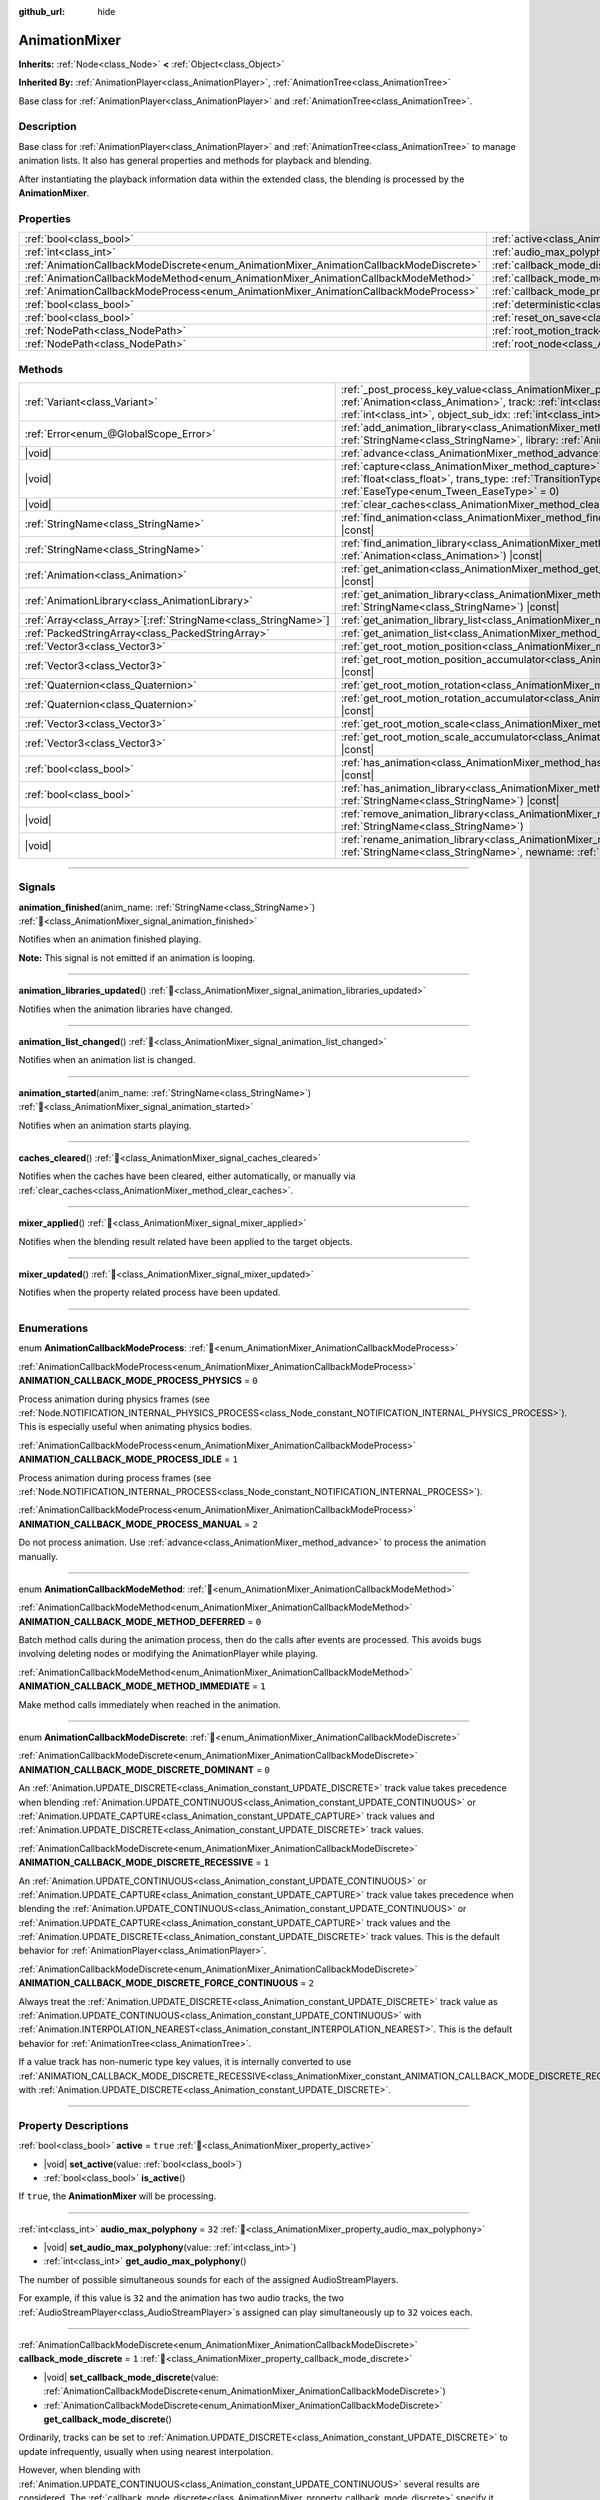 :github_url: hide

.. DO NOT EDIT THIS FILE!!!
.. Generated automatically from Godot engine sources.
.. Generator: https://github.com/godotengine/godot/tree/master/doc/tools/make_rst.py.
.. XML source: https://github.com/godotengine/godot/tree/master/doc/classes/AnimationMixer.xml.

.. _class_AnimationMixer:

AnimationMixer
==============

**Inherits:** :ref:`Node<class_Node>` **<** :ref:`Object<class_Object>`

**Inherited By:** :ref:`AnimationPlayer<class_AnimationPlayer>`, :ref:`AnimationTree<class_AnimationTree>`

Base class for :ref:`AnimationPlayer<class_AnimationPlayer>` and :ref:`AnimationTree<class_AnimationTree>`.

.. rst-class:: classref-introduction-group

Description
-----------

Base class for :ref:`AnimationPlayer<class_AnimationPlayer>` and :ref:`AnimationTree<class_AnimationTree>` to manage animation lists. It also has general properties and methods for playback and blending.

After instantiating the playback information data within the extended class, the blending is processed by the **AnimationMixer**.

.. rst-class:: classref-reftable-group

Properties
----------

.. table::
   :widths: auto

   +-----------------------------------------------------------------------------------------+-------------------------------------------------------------------------------------+--------------------+
   | :ref:`bool<class_bool>`                                                                 | :ref:`active<class_AnimationMixer_property_active>`                                 | ``true``           |
   +-----------------------------------------------------------------------------------------+-------------------------------------------------------------------------------------+--------------------+
   | :ref:`int<class_int>`                                                                   | :ref:`audio_max_polyphony<class_AnimationMixer_property_audio_max_polyphony>`       | ``32``             |
   +-----------------------------------------------------------------------------------------+-------------------------------------------------------------------------------------+--------------------+
   | :ref:`AnimationCallbackModeDiscrete<enum_AnimationMixer_AnimationCallbackModeDiscrete>` | :ref:`callback_mode_discrete<class_AnimationMixer_property_callback_mode_discrete>` | ``1``              |
   +-----------------------------------------------------------------------------------------+-------------------------------------------------------------------------------------+--------------------+
   | :ref:`AnimationCallbackModeMethod<enum_AnimationMixer_AnimationCallbackModeMethod>`     | :ref:`callback_mode_method<class_AnimationMixer_property_callback_mode_method>`     | ``0``              |
   +-----------------------------------------------------------------------------------------+-------------------------------------------------------------------------------------+--------------------+
   | :ref:`AnimationCallbackModeProcess<enum_AnimationMixer_AnimationCallbackModeProcess>`   | :ref:`callback_mode_process<class_AnimationMixer_property_callback_mode_process>`   | ``1``              |
   +-----------------------------------------------------------------------------------------+-------------------------------------------------------------------------------------+--------------------+
   | :ref:`bool<class_bool>`                                                                 | :ref:`deterministic<class_AnimationMixer_property_deterministic>`                   | ``false``          |
   +-----------------------------------------------------------------------------------------+-------------------------------------------------------------------------------------+--------------------+
   | :ref:`bool<class_bool>`                                                                 | :ref:`reset_on_save<class_AnimationMixer_property_reset_on_save>`                   | ``true``           |
   +-----------------------------------------------------------------------------------------+-------------------------------------------------------------------------------------+--------------------+
   | :ref:`NodePath<class_NodePath>`                                                         | :ref:`root_motion_track<class_AnimationMixer_property_root_motion_track>`           | ``NodePath("")``   |
   +-----------------------------------------------------------------------------------------+-------------------------------------------------------------------------------------+--------------------+
   | :ref:`NodePath<class_NodePath>`                                                         | :ref:`root_node<class_AnimationMixer_property_root_node>`                           | ``NodePath("..")`` |
   +-----------------------------------------------------------------------------------------+-------------------------------------------------------------------------------------+--------------------+

.. rst-class:: classref-reftable-group

Methods
-------

.. table::
   :widths: auto

   +------------------------------------------------------------------+---------------------------------------------------------------------------------------------------------------------------------------------------------------------------------------------------------------------------------------------------------------------------------------------------------------------+
   | :ref:`Variant<class_Variant>`                                    | :ref:`_post_process_key_value<class_AnimationMixer_private_method__post_process_key_value>`\ (\ animation\: :ref:`Animation<class_Animation>`, track\: :ref:`int<class_int>`, value\: :ref:`Variant<class_Variant>`, object_id\: :ref:`int<class_int>`, object_sub_idx\: :ref:`int<class_int>`\ ) |virtual| |const| |
   +------------------------------------------------------------------+---------------------------------------------------------------------------------------------------------------------------------------------------------------------------------------------------------------------------------------------------------------------------------------------------------------------+
   | :ref:`Error<enum_@GlobalScope_Error>`                            | :ref:`add_animation_library<class_AnimationMixer_method_add_animation_library>`\ (\ name\: :ref:`StringName<class_StringName>`, library\: :ref:`AnimationLibrary<class_AnimationLibrary>`\ )                                                                                                                        |
   +------------------------------------------------------------------+---------------------------------------------------------------------------------------------------------------------------------------------------------------------------------------------------------------------------------------------------------------------------------------------------------------------+
   | |void|                                                           | :ref:`advance<class_AnimationMixer_method_advance>`\ (\ delta\: :ref:`float<class_float>`\ )                                                                                                                                                                                                                        |
   +------------------------------------------------------------------+---------------------------------------------------------------------------------------------------------------------------------------------------------------------------------------------------------------------------------------------------------------------------------------------------------------------+
   | |void|                                                           | :ref:`capture<class_AnimationMixer_method_capture>`\ (\ name\: :ref:`StringName<class_StringName>`, duration\: :ref:`float<class_float>`, trans_type\: :ref:`TransitionType<enum_Tween_TransitionType>` = 0, ease_type\: :ref:`EaseType<enum_Tween_EaseType>` = 0\ )                                                |
   +------------------------------------------------------------------+---------------------------------------------------------------------------------------------------------------------------------------------------------------------------------------------------------------------------------------------------------------------------------------------------------------------+
   | |void|                                                           | :ref:`clear_caches<class_AnimationMixer_method_clear_caches>`\ (\ )                                                                                                                                                                                                                                                 |
   +------------------------------------------------------------------+---------------------------------------------------------------------------------------------------------------------------------------------------------------------------------------------------------------------------------------------------------------------------------------------------------------------+
   | :ref:`StringName<class_StringName>`                              | :ref:`find_animation<class_AnimationMixer_method_find_animation>`\ (\ animation\: :ref:`Animation<class_Animation>`\ ) |const|                                                                                                                                                                                      |
   +------------------------------------------------------------------+---------------------------------------------------------------------------------------------------------------------------------------------------------------------------------------------------------------------------------------------------------------------------------------------------------------------+
   | :ref:`StringName<class_StringName>`                              | :ref:`find_animation_library<class_AnimationMixer_method_find_animation_library>`\ (\ animation\: :ref:`Animation<class_Animation>`\ ) |const|                                                                                                                                                                      |
   +------------------------------------------------------------------+---------------------------------------------------------------------------------------------------------------------------------------------------------------------------------------------------------------------------------------------------------------------------------------------------------------------+
   | :ref:`Animation<class_Animation>`                                | :ref:`get_animation<class_AnimationMixer_method_get_animation>`\ (\ name\: :ref:`StringName<class_StringName>`\ ) |const|                                                                                                                                                                                           |
   +------------------------------------------------------------------+---------------------------------------------------------------------------------------------------------------------------------------------------------------------------------------------------------------------------------------------------------------------------------------------------------------------+
   | :ref:`AnimationLibrary<class_AnimationLibrary>`                  | :ref:`get_animation_library<class_AnimationMixer_method_get_animation_library>`\ (\ name\: :ref:`StringName<class_StringName>`\ ) |const|                                                                                                                                                                           |
   +------------------------------------------------------------------+---------------------------------------------------------------------------------------------------------------------------------------------------------------------------------------------------------------------------------------------------------------------------------------------------------------------+
   | :ref:`Array<class_Array>`\[:ref:`StringName<class_StringName>`\] | :ref:`get_animation_library_list<class_AnimationMixer_method_get_animation_library_list>`\ (\ ) |const|                                                                                                                                                                                                             |
   +------------------------------------------------------------------+---------------------------------------------------------------------------------------------------------------------------------------------------------------------------------------------------------------------------------------------------------------------------------------------------------------------+
   | :ref:`PackedStringArray<class_PackedStringArray>`                | :ref:`get_animation_list<class_AnimationMixer_method_get_animation_list>`\ (\ ) |const|                                                                                                                                                                                                                             |
   +------------------------------------------------------------------+---------------------------------------------------------------------------------------------------------------------------------------------------------------------------------------------------------------------------------------------------------------------------------------------------------------------+
   | :ref:`Vector3<class_Vector3>`                                    | :ref:`get_root_motion_position<class_AnimationMixer_method_get_root_motion_position>`\ (\ ) |const|                                                                                                                                                                                                                 |
   +------------------------------------------------------------------+---------------------------------------------------------------------------------------------------------------------------------------------------------------------------------------------------------------------------------------------------------------------------------------------------------------------+
   | :ref:`Vector3<class_Vector3>`                                    | :ref:`get_root_motion_position_accumulator<class_AnimationMixer_method_get_root_motion_position_accumulator>`\ (\ ) |const|                                                                                                                                                                                         |
   +------------------------------------------------------------------+---------------------------------------------------------------------------------------------------------------------------------------------------------------------------------------------------------------------------------------------------------------------------------------------------------------------+
   | :ref:`Quaternion<class_Quaternion>`                              | :ref:`get_root_motion_rotation<class_AnimationMixer_method_get_root_motion_rotation>`\ (\ ) |const|                                                                                                                                                                                                                 |
   +------------------------------------------------------------------+---------------------------------------------------------------------------------------------------------------------------------------------------------------------------------------------------------------------------------------------------------------------------------------------------------------------+
   | :ref:`Quaternion<class_Quaternion>`                              | :ref:`get_root_motion_rotation_accumulator<class_AnimationMixer_method_get_root_motion_rotation_accumulator>`\ (\ ) |const|                                                                                                                                                                                         |
   +------------------------------------------------------------------+---------------------------------------------------------------------------------------------------------------------------------------------------------------------------------------------------------------------------------------------------------------------------------------------------------------------+
   | :ref:`Vector3<class_Vector3>`                                    | :ref:`get_root_motion_scale<class_AnimationMixer_method_get_root_motion_scale>`\ (\ ) |const|                                                                                                                                                                                                                       |
   +------------------------------------------------------------------+---------------------------------------------------------------------------------------------------------------------------------------------------------------------------------------------------------------------------------------------------------------------------------------------------------------------+
   | :ref:`Vector3<class_Vector3>`                                    | :ref:`get_root_motion_scale_accumulator<class_AnimationMixer_method_get_root_motion_scale_accumulator>`\ (\ ) |const|                                                                                                                                                                                               |
   +------------------------------------------------------------------+---------------------------------------------------------------------------------------------------------------------------------------------------------------------------------------------------------------------------------------------------------------------------------------------------------------------+
   | :ref:`bool<class_bool>`                                          | :ref:`has_animation<class_AnimationMixer_method_has_animation>`\ (\ name\: :ref:`StringName<class_StringName>`\ ) |const|                                                                                                                                                                                           |
   +------------------------------------------------------------------+---------------------------------------------------------------------------------------------------------------------------------------------------------------------------------------------------------------------------------------------------------------------------------------------------------------------+
   | :ref:`bool<class_bool>`                                          | :ref:`has_animation_library<class_AnimationMixer_method_has_animation_library>`\ (\ name\: :ref:`StringName<class_StringName>`\ ) |const|                                                                                                                                                                           |
   +------------------------------------------------------------------+---------------------------------------------------------------------------------------------------------------------------------------------------------------------------------------------------------------------------------------------------------------------------------------------------------------------+
   | |void|                                                           | :ref:`remove_animation_library<class_AnimationMixer_method_remove_animation_library>`\ (\ name\: :ref:`StringName<class_StringName>`\ )                                                                                                                                                                             |
   +------------------------------------------------------------------+---------------------------------------------------------------------------------------------------------------------------------------------------------------------------------------------------------------------------------------------------------------------------------------------------------------------+
   | |void|                                                           | :ref:`rename_animation_library<class_AnimationMixer_method_rename_animation_library>`\ (\ name\: :ref:`StringName<class_StringName>`, newname\: :ref:`StringName<class_StringName>`\ )                                                                                                                              |
   +------------------------------------------------------------------+---------------------------------------------------------------------------------------------------------------------------------------------------------------------------------------------------------------------------------------------------------------------------------------------------------------------+

.. rst-class:: classref-section-separator

----

.. rst-class:: classref-descriptions-group

Signals
-------

.. _class_AnimationMixer_signal_animation_finished:

.. rst-class:: classref-signal

**animation_finished**\ (\ anim_name\: :ref:`StringName<class_StringName>`\ ) :ref:`🔗<class_AnimationMixer_signal_animation_finished>`

Notifies when an animation finished playing.

\ **Note:** This signal is not emitted if an animation is looping.

.. rst-class:: classref-item-separator

----

.. _class_AnimationMixer_signal_animation_libraries_updated:

.. rst-class:: classref-signal

**animation_libraries_updated**\ (\ ) :ref:`🔗<class_AnimationMixer_signal_animation_libraries_updated>`

Notifies when the animation libraries have changed.

.. rst-class:: classref-item-separator

----

.. _class_AnimationMixer_signal_animation_list_changed:

.. rst-class:: classref-signal

**animation_list_changed**\ (\ ) :ref:`🔗<class_AnimationMixer_signal_animation_list_changed>`

Notifies when an animation list is changed.

.. rst-class:: classref-item-separator

----

.. _class_AnimationMixer_signal_animation_started:

.. rst-class:: classref-signal

**animation_started**\ (\ anim_name\: :ref:`StringName<class_StringName>`\ ) :ref:`🔗<class_AnimationMixer_signal_animation_started>`

Notifies when an animation starts playing.

.. rst-class:: classref-item-separator

----

.. _class_AnimationMixer_signal_caches_cleared:

.. rst-class:: classref-signal

**caches_cleared**\ (\ ) :ref:`🔗<class_AnimationMixer_signal_caches_cleared>`

Notifies when the caches have been cleared, either automatically, or manually via :ref:`clear_caches<class_AnimationMixer_method_clear_caches>`.

.. rst-class:: classref-item-separator

----

.. _class_AnimationMixer_signal_mixer_applied:

.. rst-class:: classref-signal

**mixer_applied**\ (\ ) :ref:`🔗<class_AnimationMixer_signal_mixer_applied>`

Notifies when the blending result related have been applied to the target objects.

.. rst-class:: classref-item-separator

----

.. _class_AnimationMixer_signal_mixer_updated:

.. rst-class:: classref-signal

**mixer_updated**\ (\ ) :ref:`🔗<class_AnimationMixer_signal_mixer_updated>`

Notifies when the property related process have been updated.

.. rst-class:: classref-section-separator

----

.. rst-class:: classref-descriptions-group

Enumerations
------------

.. _enum_AnimationMixer_AnimationCallbackModeProcess:

.. rst-class:: classref-enumeration

enum **AnimationCallbackModeProcess**: :ref:`🔗<enum_AnimationMixer_AnimationCallbackModeProcess>`

.. _class_AnimationMixer_constant_ANIMATION_CALLBACK_MODE_PROCESS_PHYSICS:

.. rst-class:: classref-enumeration-constant

:ref:`AnimationCallbackModeProcess<enum_AnimationMixer_AnimationCallbackModeProcess>` **ANIMATION_CALLBACK_MODE_PROCESS_PHYSICS** = ``0``

Process animation during physics frames (see :ref:`Node.NOTIFICATION_INTERNAL_PHYSICS_PROCESS<class_Node_constant_NOTIFICATION_INTERNAL_PHYSICS_PROCESS>`). This is especially useful when animating physics bodies.

.. _class_AnimationMixer_constant_ANIMATION_CALLBACK_MODE_PROCESS_IDLE:

.. rst-class:: classref-enumeration-constant

:ref:`AnimationCallbackModeProcess<enum_AnimationMixer_AnimationCallbackModeProcess>` **ANIMATION_CALLBACK_MODE_PROCESS_IDLE** = ``1``

Process animation during process frames (see :ref:`Node.NOTIFICATION_INTERNAL_PROCESS<class_Node_constant_NOTIFICATION_INTERNAL_PROCESS>`).

.. _class_AnimationMixer_constant_ANIMATION_CALLBACK_MODE_PROCESS_MANUAL:

.. rst-class:: classref-enumeration-constant

:ref:`AnimationCallbackModeProcess<enum_AnimationMixer_AnimationCallbackModeProcess>` **ANIMATION_CALLBACK_MODE_PROCESS_MANUAL** = ``2``

Do not process animation. Use :ref:`advance<class_AnimationMixer_method_advance>` to process the animation manually.

.. rst-class:: classref-item-separator

----

.. _enum_AnimationMixer_AnimationCallbackModeMethod:

.. rst-class:: classref-enumeration

enum **AnimationCallbackModeMethod**: :ref:`🔗<enum_AnimationMixer_AnimationCallbackModeMethod>`

.. _class_AnimationMixer_constant_ANIMATION_CALLBACK_MODE_METHOD_DEFERRED:

.. rst-class:: classref-enumeration-constant

:ref:`AnimationCallbackModeMethod<enum_AnimationMixer_AnimationCallbackModeMethod>` **ANIMATION_CALLBACK_MODE_METHOD_DEFERRED** = ``0``

Batch method calls during the animation process, then do the calls after events are processed. This avoids bugs involving deleting nodes or modifying the AnimationPlayer while playing.

.. _class_AnimationMixer_constant_ANIMATION_CALLBACK_MODE_METHOD_IMMEDIATE:

.. rst-class:: classref-enumeration-constant

:ref:`AnimationCallbackModeMethod<enum_AnimationMixer_AnimationCallbackModeMethod>` **ANIMATION_CALLBACK_MODE_METHOD_IMMEDIATE** = ``1``

Make method calls immediately when reached in the animation.

.. rst-class:: classref-item-separator

----

.. _enum_AnimationMixer_AnimationCallbackModeDiscrete:

.. rst-class:: classref-enumeration

enum **AnimationCallbackModeDiscrete**: :ref:`🔗<enum_AnimationMixer_AnimationCallbackModeDiscrete>`

.. _class_AnimationMixer_constant_ANIMATION_CALLBACK_MODE_DISCRETE_DOMINANT:

.. rst-class:: classref-enumeration-constant

:ref:`AnimationCallbackModeDiscrete<enum_AnimationMixer_AnimationCallbackModeDiscrete>` **ANIMATION_CALLBACK_MODE_DISCRETE_DOMINANT** = ``0``

An :ref:`Animation.UPDATE_DISCRETE<class_Animation_constant_UPDATE_DISCRETE>` track value takes precedence when blending :ref:`Animation.UPDATE_CONTINUOUS<class_Animation_constant_UPDATE_CONTINUOUS>` or :ref:`Animation.UPDATE_CAPTURE<class_Animation_constant_UPDATE_CAPTURE>` track values and :ref:`Animation.UPDATE_DISCRETE<class_Animation_constant_UPDATE_DISCRETE>` track values.

.. _class_AnimationMixer_constant_ANIMATION_CALLBACK_MODE_DISCRETE_RECESSIVE:

.. rst-class:: classref-enumeration-constant

:ref:`AnimationCallbackModeDiscrete<enum_AnimationMixer_AnimationCallbackModeDiscrete>` **ANIMATION_CALLBACK_MODE_DISCRETE_RECESSIVE** = ``1``

An :ref:`Animation.UPDATE_CONTINUOUS<class_Animation_constant_UPDATE_CONTINUOUS>` or :ref:`Animation.UPDATE_CAPTURE<class_Animation_constant_UPDATE_CAPTURE>` track value takes precedence when blending the :ref:`Animation.UPDATE_CONTINUOUS<class_Animation_constant_UPDATE_CONTINUOUS>` or :ref:`Animation.UPDATE_CAPTURE<class_Animation_constant_UPDATE_CAPTURE>` track values and the :ref:`Animation.UPDATE_DISCRETE<class_Animation_constant_UPDATE_DISCRETE>` track values. This is the default behavior for :ref:`AnimationPlayer<class_AnimationPlayer>`.

.. _class_AnimationMixer_constant_ANIMATION_CALLBACK_MODE_DISCRETE_FORCE_CONTINUOUS:

.. rst-class:: classref-enumeration-constant

:ref:`AnimationCallbackModeDiscrete<enum_AnimationMixer_AnimationCallbackModeDiscrete>` **ANIMATION_CALLBACK_MODE_DISCRETE_FORCE_CONTINUOUS** = ``2``

Always treat the :ref:`Animation.UPDATE_DISCRETE<class_Animation_constant_UPDATE_DISCRETE>` track value as :ref:`Animation.UPDATE_CONTINUOUS<class_Animation_constant_UPDATE_CONTINUOUS>` with :ref:`Animation.INTERPOLATION_NEAREST<class_Animation_constant_INTERPOLATION_NEAREST>`. This is the default behavior for :ref:`AnimationTree<class_AnimationTree>`.

If a value track has non-numeric type key values, it is internally converted to use :ref:`ANIMATION_CALLBACK_MODE_DISCRETE_RECESSIVE<class_AnimationMixer_constant_ANIMATION_CALLBACK_MODE_DISCRETE_RECESSIVE>` with :ref:`Animation.UPDATE_DISCRETE<class_Animation_constant_UPDATE_DISCRETE>`.

.. rst-class:: classref-section-separator

----

.. rst-class:: classref-descriptions-group

Property Descriptions
---------------------

.. _class_AnimationMixer_property_active:

.. rst-class:: classref-property

:ref:`bool<class_bool>` **active** = ``true`` :ref:`🔗<class_AnimationMixer_property_active>`

.. rst-class:: classref-property-setget

- |void| **set_active**\ (\ value\: :ref:`bool<class_bool>`\ )
- :ref:`bool<class_bool>` **is_active**\ (\ )

If ``true``, the **AnimationMixer** will be processing.

.. rst-class:: classref-item-separator

----

.. _class_AnimationMixer_property_audio_max_polyphony:

.. rst-class:: classref-property

:ref:`int<class_int>` **audio_max_polyphony** = ``32`` :ref:`🔗<class_AnimationMixer_property_audio_max_polyphony>`

.. rst-class:: classref-property-setget

- |void| **set_audio_max_polyphony**\ (\ value\: :ref:`int<class_int>`\ )
- :ref:`int<class_int>` **get_audio_max_polyphony**\ (\ )

The number of possible simultaneous sounds for each of the assigned AudioStreamPlayers.

For example, if this value is ``32`` and the animation has two audio tracks, the two :ref:`AudioStreamPlayer<class_AudioStreamPlayer>`\ s assigned can play simultaneously up to ``32`` voices each.

.. rst-class:: classref-item-separator

----

.. _class_AnimationMixer_property_callback_mode_discrete:

.. rst-class:: classref-property

:ref:`AnimationCallbackModeDiscrete<enum_AnimationMixer_AnimationCallbackModeDiscrete>` **callback_mode_discrete** = ``1`` :ref:`🔗<class_AnimationMixer_property_callback_mode_discrete>`

.. rst-class:: classref-property-setget

- |void| **set_callback_mode_discrete**\ (\ value\: :ref:`AnimationCallbackModeDiscrete<enum_AnimationMixer_AnimationCallbackModeDiscrete>`\ )
- :ref:`AnimationCallbackModeDiscrete<enum_AnimationMixer_AnimationCallbackModeDiscrete>` **get_callback_mode_discrete**\ (\ )

Ordinarily, tracks can be set to :ref:`Animation.UPDATE_DISCRETE<class_Animation_constant_UPDATE_DISCRETE>` to update infrequently, usually when using nearest interpolation.

However, when blending with :ref:`Animation.UPDATE_CONTINUOUS<class_Animation_constant_UPDATE_CONTINUOUS>` several results are considered. The :ref:`callback_mode_discrete<class_AnimationMixer_property_callback_mode_discrete>` specify it explicitly. See also :ref:`AnimationCallbackModeDiscrete<enum_AnimationMixer_AnimationCallbackModeDiscrete>`.

To make the blended results look good, it is recommended to set this to :ref:`ANIMATION_CALLBACK_MODE_DISCRETE_FORCE_CONTINUOUS<class_AnimationMixer_constant_ANIMATION_CALLBACK_MODE_DISCRETE_FORCE_CONTINUOUS>` to update every frame during blending. Other values exist for compatibility and they are fine if there is no blending, but not so, may produce artifacts.

.. rst-class:: classref-item-separator

----

.. _class_AnimationMixer_property_callback_mode_method:

.. rst-class:: classref-property

:ref:`AnimationCallbackModeMethod<enum_AnimationMixer_AnimationCallbackModeMethod>` **callback_mode_method** = ``0`` :ref:`🔗<class_AnimationMixer_property_callback_mode_method>`

.. rst-class:: classref-property-setget

- |void| **set_callback_mode_method**\ (\ value\: :ref:`AnimationCallbackModeMethod<enum_AnimationMixer_AnimationCallbackModeMethod>`\ )
- :ref:`AnimationCallbackModeMethod<enum_AnimationMixer_AnimationCallbackModeMethod>` **get_callback_mode_method**\ (\ )

The call mode used for "Call Method" tracks.

.. rst-class:: classref-item-separator

----

.. _class_AnimationMixer_property_callback_mode_process:

.. rst-class:: classref-property

:ref:`AnimationCallbackModeProcess<enum_AnimationMixer_AnimationCallbackModeProcess>` **callback_mode_process** = ``1`` :ref:`🔗<class_AnimationMixer_property_callback_mode_process>`

.. rst-class:: classref-property-setget

- |void| **set_callback_mode_process**\ (\ value\: :ref:`AnimationCallbackModeProcess<enum_AnimationMixer_AnimationCallbackModeProcess>`\ )
- :ref:`AnimationCallbackModeProcess<enum_AnimationMixer_AnimationCallbackModeProcess>` **get_callback_mode_process**\ (\ )

The process notification in which to update animations.

.. rst-class:: classref-item-separator

----

.. _class_AnimationMixer_property_deterministic:

.. rst-class:: classref-property

:ref:`bool<class_bool>` **deterministic** = ``false`` :ref:`🔗<class_AnimationMixer_property_deterministic>`

.. rst-class:: classref-property-setget

- |void| **set_deterministic**\ (\ value\: :ref:`bool<class_bool>`\ )
- :ref:`bool<class_bool>` **is_deterministic**\ (\ )

If ``true``, the blending uses the deterministic algorithm. The total weight is not normalized and the result is accumulated with an initial value (``0`` or a ``"RESET"`` animation if present).

This means that if the total amount of blending is ``0.0``, the result is equal to the ``"RESET"`` animation.

If the number of tracks between the blended animations is different, the animation with the missing track is treated as if it had the initial value.

If ``false``, The blend does not use the deterministic algorithm. The total weight is normalized and always ``1.0``. If the number of tracks between the blended animations is different, nothing is done about the animation that is missing a track.

\ **Note:** In :ref:`AnimationTree<class_AnimationTree>`, the blending with :ref:`AnimationNodeAdd2<class_AnimationNodeAdd2>`, :ref:`AnimationNodeAdd3<class_AnimationNodeAdd3>`, :ref:`AnimationNodeSub2<class_AnimationNodeSub2>` or the weight greater than ``1.0`` may produce unexpected results.

For example, if :ref:`AnimationNodeAdd2<class_AnimationNodeAdd2>` blends two nodes with the amount ``1.0``, then total weight is ``2.0`` but it will be normalized to make the total amount ``1.0`` and the result will be equal to :ref:`AnimationNodeBlend2<class_AnimationNodeBlend2>` with the amount ``0.5``.

.. rst-class:: classref-item-separator

----

.. _class_AnimationMixer_property_reset_on_save:

.. rst-class:: classref-property

:ref:`bool<class_bool>` **reset_on_save** = ``true`` :ref:`🔗<class_AnimationMixer_property_reset_on_save>`

.. rst-class:: classref-property-setget

- |void| **set_reset_on_save_enabled**\ (\ value\: :ref:`bool<class_bool>`\ )
- :ref:`bool<class_bool>` **is_reset_on_save_enabled**\ (\ )

This is used by the editor. If set to ``true``, the scene will be saved with the effects of the reset animation (the animation with the key ``"RESET"``) applied as if it had been seeked to time 0, with the editor keeping the values that the scene had before saving.

This makes it more convenient to preview and edit animations in the editor, as changes to the scene will not be saved as long as they are set in the reset animation.

.. rst-class:: classref-item-separator

----

.. _class_AnimationMixer_property_root_motion_track:

.. rst-class:: classref-property

:ref:`NodePath<class_NodePath>` **root_motion_track** = ``NodePath("")`` :ref:`🔗<class_AnimationMixer_property_root_motion_track>`

.. rst-class:: classref-property-setget

- |void| **set_root_motion_track**\ (\ value\: :ref:`NodePath<class_NodePath>`\ )
- :ref:`NodePath<class_NodePath>` **get_root_motion_track**\ (\ )

The path to the Animation track used for root motion. Paths must be valid scene-tree paths to a node, and must be specified starting from the parent node of the node that will reproduce the animation. The :ref:`root_motion_track<class_AnimationMixer_property_root_motion_track>` uses the same format as :ref:`Animation.track_set_path<class_Animation_method_track_set_path>`, but note that a bone must be specified.

If the track has type :ref:`Animation.TYPE_POSITION_3D<class_Animation_constant_TYPE_POSITION_3D>`, :ref:`Animation.TYPE_ROTATION_3D<class_Animation_constant_TYPE_ROTATION_3D>`, or :ref:`Animation.TYPE_SCALE_3D<class_Animation_constant_TYPE_SCALE_3D>` the transformation will be canceled visually, and the animation will appear to stay in place. See also :ref:`get_root_motion_position<class_AnimationMixer_method_get_root_motion_position>`, :ref:`get_root_motion_rotation<class_AnimationMixer_method_get_root_motion_rotation>`, :ref:`get_root_motion_scale<class_AnimationMixer_method_get_root_motion_scale>`, and :ref:`RootMotionView<class_RootMotionView>`.

.. rst-class:: classref-item-separator

----

.. _class_AnimationMixer_property_root_node:

.. rst-class:: classref-property

:ref:`NodePath<class_NodePath>` **root_node** = ``NodePath("..")`` :ref:`🔗<class_AnimationMixer_property_root_node>`

.. rst-class:: classref-property-setget

- |void| **set_root_node**\ (\ value\: :ref:`NodePath<class_NodePath>`\ )
- :ref:`NodePath<class_NodePath>` **get_root_node**\ (\ )

The node which node path references will travel from.

.. rst-class:: classref-section-separator

----

.. rst-class:: classref-descriptions-group

Method Descriptions
-------------------

.. _class_AnimationMixer_private_method__post_process_key_value:

.. rst-class:: classref-method

:ref:`Variant<class_Variant>` **_post_process_key_value**\ (\ animation\: :ref:`Animation<class_Animation>`, track\: :ref:`int<class_int>`, value\: :ref:`Variant<class_Variant>`, object_id\: :ref:`int<class_int>`, object_sub_idx\: :ref:`int<class_int>`\ ) |virtual| |const| :ref:`🔗<class_AnimationMixer_private_method__post_process_key_value>`

A virtual function for processing after getting a key during playback.

.. rst-class:: classref-item-separator

----

.. _class_AnimationMixer_method_add_animation_library:

.. rst-class:: classref-method

:ref:`Error<enum_@GlobalScope_Error>` **add_animation_library**\ (\ name\: :ref:`StringName<class_StringName>`, library\: :ref:`AnimationLibrary<class_AnimationLibrary>`\ ) :ref:`🔗<class_AnimationMixer_method_add_animation_library>`

Adds ``library`` to the animation player, under the key ``name``.

AnimationMixer has a global library by default with an empty string as key. For adding an animation to the global library:


.. tabs::

 .. code-tab:: gdscript

    var global_library = mixer.get_animation_library("")
    global_library.add_animation("animation_name", animation_resource)



.. rst-class:: classref-item-separator

----

.. _class_AnimationMixer_method_advance:

.. rst-class:: classref-method

|void| **advance**\ (\ delta\: :ref:`float<class_float>`\ ) :ref:`🔗<class_AnimationMixer_method_advance>`

Manually advance the animations by the specified time (in seconds).

.. rst-class:: classref-item-separator

----

.. _class_AnimationMixer_method_capture:

.. rst-class:: classref-method

|void| **capture**\ (\ name\: :ref:`StringName<class_StringName>`, duration\: :ref:`float<class_float>`, trans_type\: :ref:`TransitionType<enum_Tween_TransitionType>` = 0, ease_type\: :ref:`EaseType<enum_Tween_EaseType>` = 0\ ) :ref:`🔗<class_AnimationMixer_method_capture>`

If the animation track specified by ``name`` has an option :ref:`Animation.UPDATE_CAPTURE<class_Animation_constant_UPDATE_CAPTURE>`, stores current values of the objects indicated by the track path as a cache. If there is already a captured cache, the old cache is discarded.

After this it will interpolate with current animation blending result during the playback process for the time specified by ``duration``, working like a crossfade.

You can specify ``trans_type`` as the curve for the interpolation. For better results, it may be appropriate to specify :ref:`Tween.TRANS_LINEAR<class_Tween_constant_TRANS_LINEAR>` for cases where the first key of the track begins with a non-zero value or where the key value does not change, and :ref:`Tween.TRANS_QUAD<class_Tween_constant_TRANS_QUAD>` for cases where the key value changes linearly.

.. rst-class:: classref-item-separator

----

.. _class_AnimationMixer_method_clear_caches:

.. rst-class:: classref-method

|void| **clear_caches**\ (\ ) :ref:`🔗<class_AnimationMixer_method_clear_caches>`

**AnimationMixer** caches animated nodes. It may not notice if a node disappears; :ref:`clear_caches<class_AnimationMixer_method_clear_caches>` forces it to update the cache again.

.. rst-class:: classref-item-separator

----

.. _class_AnimationMixer_method_find_animation:

.. rst-class:: classref-method

:ref:`StringName<class_StringName>` **find_animation**\ (\ animation\: :ref:`Animation<class_Animation>`\ ) |const| :ref:`🔗<class_AnimationMixer_method_find_animation>`

Returns the key of ``animation`` or an empty :ref:`StringName<class_StringName>` if not found.

.. rst-class:: classref-item-separator

----

.. _class_AnimationMixer_method_find_animation_library:

.. rst-class:: classref-method

:ref:`StringName<class_StringName>` **find_animation_library**\ (\ animation\: :ref:`Animation<class_Animation>`\ ) |const| :ref:`🔗<class_AnimationMixer_method_find_animation_library>`

Returns the key for the :ref:`AnimationLibrary<class_AnimationLibrary>` that contains ``animation`` or an empty :ref:`StringName<class_StringName>` if not found.

.. rst-class:: classref-item-separator

----

.. _class_AnimationMixer_method_get_animation:

.. rst-class:: classref-method

:ref:`Animation<class_Animation>` **get_animation**\ (\ name\: :ref:`StringName<class_StringName>`\ ) |const| :ref:`🔗<class_AnimationMixer_method_get_animation>`

Returns the :ref:`Animation<class_Animation>` with the key ``name``. If the animation does not exist, ``null`` is returned and an error is logged.

.. rst-class:: classref-item-separator

----

.. _class_AnimationMixer_method_get_animation_library:

.. rst-class:: classref-method

:ref:`AnimationLibrary<class_AnimationLibrary>` **get_animation_library**\ (\ name\: :ref:`StringName<class_StringName>`\ ) |const| :ref:`🔗<class_AnimationMixer_method_get_animation_library>`

Returns the first :ref:`AnimationLibrary<class_AnimationLibrary>` with key ``name`` or ``null`` if not found.

To get the **AnimationMixer**'s global animation library, use ``get_animation_library("")``.

.. rst-class:: classref-item-separator

----

.. _class_AnimationMixer_method_get_animation_library_list:

.. rst-class:: classref-method

:ref:`Array<class_Array>`\[:ref:`StringName<class_StringName>`\] **get_animation_library_list**\ (\ ) |const| :ref:`🔗<class_AnimationMixer_method_get_animation_library_list>`

Returns the list of stored library keys.

.. rst-class:: classref-item-separator

----

.. _class_AnimationMixer_method_get_animation_list:

.. rst-class:: classref-method

:ref:`PackedStringArray<class_PackedStringArray>` **get_animation_list**\ (\ ) |const| :ref:`🔗<class_AnimationMixer_method_get_animation_list>`

Returns the list of stored animation keys.

.. rst-class:: classref-item-separator

----

.. _class_AnimationMixer_method_get_root_motion_position:

.. rst-class:: classref-method

:ref:`Vector3<class_Vector3>` **get_root_motion_position**\ (\ ) |const| :ref:`🔗<class_AnimationMixer_method_get_root_motion_position>`

Retrieve the motion delta of position with the :ref:`root_motion_track<class_AnimationMixer_property_root_motion_track>` as a :ref:`Vector3<class_Vector3>` that can be used elsewhere.

If :ref:`root_motion_track<class_AnimationMixer_property_root_motion_track>` is not a path to a track of type :ref:`Animation.TYPE_POSITION_3D<class_Animation_constant_TYPE_POSITION_3D>`, returns ``Vector3(0, 0, 0)``.

See also :ref:`root_motion_track<class_AnimationMixer_property_root_motion_track>` and :ref:`RootMotionView<class_RootMotionView>`.

The most basic example is applying position to :ref:`CharacterBody3D<class_CharacterBody3D>`:


.. tabs::

 .. code-tab:: gdscript

    var current_rotation: Quaternion
    
    func _process(delta):
        if Input.is_action_just_pressed("animate"):
            current_rotation = get_quaternion()
            state_machine.travel("Animate")
        var velocity: Vector3 = current_rotation * animation_tree.get_root_motion_position() / delta
        set_velocity(velocity)
        move_and_slide()



By using this in combination with :ref:`get_root_motion_position_accumulator<class_AnimationMixer_method_get_root_motion_position_accumulator>`, you can apply the root motion position more correctly to account for the rotation of the node.


.. tabs::

 .. code-tab:: gdscript

    func _process(delta):
        if Input.is_action_just_pressed("animate"):
            state_machine.travel("Animate")
        set_quaternion(get_quaternion() * animation_tree.get_root_motion_rotation())
        var velocity: Vector3 = (animation_tree.get_root_motion_rotation_accumulator().inverse() * get_quaternion()) * animation_tree.get_root_motion_position() / delta
        set_velocity(velocity)
        move_and_slide()



.. rst-class:: classref-item-separator

----

.. _class_AnimationMixer_method_get_root_motion_position_accumulator:

.. rst-class:: classref-method

:ref:`Vector3<class_Vector3>` **get_root_motion_position_accumulator**\ (\ ) |const| :ref:`🔗<class_AnimationMixer_method_get_root_motion_position_accumulator>`

Retrieve the blended value of the position tracks with the :ref:`root_motion_track<class_AnimationMixer_property_root_motion_track>` as a :ref:`Vector3<class_Vector3>` that can be used elsewhere.

This is useful in cases where you want to respect the initial key values of the animation.

For example, if an animation with only one key ``Vector3(0, 0, 0)`` is played in the previous frame and then an animation with only one key ``Vector3(1, 0, 1)`` is played in the next frame, the difference can be calculated as follows:


.. tabs::

 .. code-tab:: gdscript

    var prev_root_motion_position_accumulator: Vector3
    
    func _process(delta):
        if Input.is_action_just_pressed("animate"):
            state_machine.travel("Animate")
        var current_root_motion_position_accumulator: Vector3 = animation_tree.get_root_motion_position_accumulator()
        var difference: Vector3 = current_root_motion_position_accumulator - prev_root_motion_position_accumulator
        prev_root_motion_position_accumulator = current_root_motion_position_accumulator
        transform.origin += difference



However, if the animation loops, an unintended discrete change may occur, so this is only useful for some simple use cases.

.. rst-class:: classref-item-separator

----

.. _class_AnimationMixer_method_get_root_motion_rotation:

.. rst-class:: classref-method

:ref:`Quaternion<class_Quaternion>` **get_root_motion_rotation**\ (\ ) |const| :ref:`🔗<class_AnimationMixer_method_get_root_motion_rotation>`

Retrieve the motion delta of rotation with the :ref:`root_motion_track<class_AnimationMixer_property_root_motion_track>` as a :ref:`Quaternion<class_Quaternion>` that can be used elsewhere.

If :ref:`root_motion_track<class_AnimationMixer_property_root_motion_track>` is not a path to a track of type :ref:`Animation.TYPE_ROTATION_3D<class_Animation_constant_TYPE_ROTATION_3D>`, returns ``Quaternion(0, 0, 0, 1)``.

See also :ref:`root_motion_track<class_AnimationMixer_property_root_motion_track>` and :ref:`RootMotionView<class_RootMotionView>`.

The most basic example is applying rotation to :ref:`CharacterBody3D<class_CharacterBody3D>`:


.. tabs::

 .. code-tab:: gdscript

    func _process(delta):
        if Input.is_action_just_pressed("animate"):
            state_machine.travel("Animate")
        set_quaternion(get_quaternion() * animation_tree.get_root_motion_rotation())



.. rst-class:: classref-item-separator

----

.. _class_AnimationMixer_method_get_root_motion_rotation_accumulator:

.. rst-class:: classref-method

:ref:`Quaternion<class_Quaternion>` **get_root_motion_rotation_accumulator**\ (\ ) |const| :ref:`🔗<class_AnimationMixer_method_get_root_motion_rotation_accumulator>`

Retrieve the blended value of the rotation tracks with the :ref:`root_motion_track<class_AnimationMixer_property_root_motion_track>` as a :ref:`Quaternion<class_Quaternion>` that can be used elsewhere.

This is necessary to apply the root motion position correctly, taking rotation into account. See also :ref:`get_root_motion_position<class_AnimationMixer_method_get_root_motion_position>`.

Also, this is useful in cases where you want to respect the initial key values of the animation.

For example, if an animation with only one key ``Quaternion(0, 0, 0, 1)`` is played in the previous frame and then an animation with only one key ``Quaternion(0, 0.707, 0, 0.707)`` is played in the next frame, the difference can be calculated as follows:


.. tabs::

 .. code-tab:: gdscript

    var prev_root_motion_rotation_accumulator: Quaternion
    
    func _process(delta):
        if Input.is_action_just_pressed("animate"):
            state_machine.travel("Animate")
        var current_root_motion_rotation_accumulator: Quaternion = animation_tree.get_root_motion_rotation_accumulator()
        var difference: Quaternion = prev_root_motion_rotation_accumulator.inverse() * current_root_motion_rotation_accumulator
        prev_root_motion_rotation_accumulator = current_root_motion_rotation_accumulator
        transform.basis *=  Basis(difference)



However, if the animation loops, an unintended discrete change may occur, so this is only useful for some simple use cases.

.. rst-class:: classref-item-separator

----

.. _class_AnimationMixer_method_get_root_motion_scale:

.. rst-class:: classref-method

:ref:`Vector3<class_Vector3>` **get_root_motion_scale**\ (\ ) |const| :ref:`🔗<class_AnimationMixer_method_get_root_motion_scale>`

Retrieve the motion delta of scale with the :ref:`root_motion_track<class_AnimationMixer_property_root_motion_track>` as a :ref:`Vector3<class_Vector3>` that can be used elsewhere.

If :ref:`root_motion_track<class_AnimationMixer_property_root_motion_track>` is not a path to a track of type :ref:`Animation.TYPE_SCALE_3D<class_Animation_constant_TYPE_SCALE_3D>`, returns ``Vector3(0, 0, 0)``.

See also :ref:`root_motion_track<class_AnimationMixer_property_root_motion_track>` and :ref:`RootMotionView<class_RootMotionView>`.

The most basic example is applying scale to :ref:`CharacterBody3D<class_CharacterBody3D>`:


.. tabs::

 .. code-tab:: gdscript

    var current_scale: Vector3 = Vector3(1, 1, 1)
    var scale_accum: Vector3 = Vector3(1, 1, 1)
    
    func _process(delta):
        if Input.is_action_just_pressed("animate"):
            current_scale = get_scale()
            scale_accum = Vector3(1, 1, 1)
            state_machine.travel("Animate")
        scale_accum += animation_tree.get_root_motion_scale()
        set_scale(current_scale * scale_accum)



.. rst-class:: classref-item-separator

----

.. _class_AnimationMixer_method_get_root_motion_scale_accumulator:

.. rst-class:: classref-method

:ref:`Vector3<class_Vector3>` **get_root_motion_scale_accumulator**\ (\ ) |const| :ref:`🔗<class_AnimationMixer_method_get_root_motion_scale_accumulator>`

Retrieve the blended value of the scale tracks with the :ref:`root_motion_track<class_AnimationMixer_property_root_motion_track>` as a :ref:`Vector3<class_Vector3>` that can be used elsewhere.

For example, if an animation with only one key ``Vector3(1, 1, 1)`` is played in the previous frame and then an animation with only one key ``Vector3(2, 2, 2)`` is played in the next frame, the difference can be calculated as follows:


.. tabs::

 .. code-tab:: gdscript

    var prev_root_motion_scale_accumulator: Vector3
    
    func _process(delta):
        if Input.is_action_just_pressed("animate"):
            state_machine.travel("Animate")
        var current_root_motion_scale_accumulator: Vector3 = animation_tree.get_root_motion_scale_accumulator()
        var difference: Vector3 = current_root_motion_scale_accumulator - prev_root_motion_scale_accumulator
        prev_root_motion_scale_accumulator = current_root_motion_scale_accumulator
        transform.basis = transform.basis.scaled(difference)



However, if the animation loops, an unintended discrete change may occur, so this is only useful for some simple use cases.

.. rst-class:: classref-item-separator

----

.. _class_AnimationMixer_method_has_animation:

.. rst-class:: classref-method

:ref:`bool<class_bool>` **has_animation**\ (\ name\: :ref:`StringName<class_StringName>`\ ) |const| :ref:`🔗<class_AnimationMixer_method_has_animation>`

Returns ``true`` if the **AnimationMixer** stores an :ref:`Animation<class_Animation>` with key ``name``.

.. rst-class:: classref-item-separator

----

.. _class_AnimationMixer_method_has_animation_library:

.. rst-class:: classref-method

:ref:`bool<class_bool>` **has_animation_library**\ (\ name\: :ref:`StringName<class_StringName>`\ ) |const| :ref:`🔗<class_AnimationMixer_method_has_animation_library>`

Returns ``true`` if the **AnimationMixer** stores an :ref:`AnimationLibrary<class_AnimationLibrary>` with key ``name``.

.. rst-class:: classref-item-separator

----

.. _class_AnimationMixer_method_remove_animation_library:

.. rst-class:: classref-method

|void| **remove_animation_library**\ (\ name\: :ref:`StringName<class_StringName>`\ ) :ref:`🔗<class_AnimationMixer_method_remove_animation_library>`

Removes the :ref:`AnimationLibrary<class_AnimationLibrary>` associated with the key ``name``.

.. rst-class:: classref-item-separator

----

.. _class_AnimationMixer_method_rename_animation_library:

.. rst-class:: classref-method

|void| **rename_animation_library**\ (\ name\: :ref:`StringName<class_StringName>`, newname\: :ref:`StringName<class_StringName>`\ ) :ref:`🔗<class_AnimationMixer_method_rename_animation_library>`

Moves the :ref:`AnimationLibrary<class_AnimationLibrary>` associated with the key ``name`` to the key ``newname``.

.. |virtual| replace:: :abbr:`virtual (This method should typically be overridden by the user to have any effect.)`
.. |const| replace:: :abbr:`const (This method has no side effects. It doesn't modify any of the instance's member variables.)`
.. |vararg| replace:: :abbr:`vararg (This method accepts any number of arguments after the ones described here.)`
.. |constructor| replace:: :abbr:`constructor (This method is used to construct a type.)`
.. |static| replace:: :abbr:`static (This method doesn't need an instance to be called, so it can be called directly using the class name.)`
.. |operator| replace:: :abbr:`operator (This method describes a valid operator to use with this type as left-hand operand.)`
.. |bitfield| replace:: :abbr:`BitField (This value is an integer composed as a bitmask of the following flags.)`
.. |void| replace:: :abbr:`void (No return value.)`
